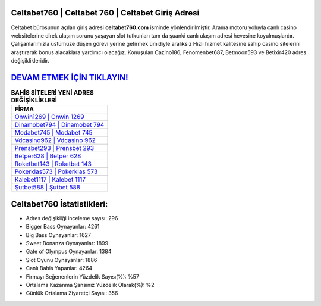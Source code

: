 ﻿Celtabet760 | Celtabet 760 | Celtabet Giriş Adresi
===================================

.. image:: images/celtabet-giris.jpg
   :width: 600
   
Celtabet bürosunun açılan giriş adresi **celtabet760.com** isminde yönlendirilmiştir. Arama motoru yoluyla canlı casino websitelerine direk ulaşım sorunu yaşayan slot tutkunları tam da şuanki canlı ulaşım adresi hevesine koyulmuşlardır. Çalışanlarımızla üstümüze düşen görevi yerine getirmek ümidiyle aralıksız Hızlı hizmet kalitesine sahip casino sitelerini araştırarak bonus alacaklara yardımcı olacağız. Konuşulan Cazino186, Fenomenbet687, Betmoon593 ve Betixir420 adres değişiklikleridir.

`DEVAM ETMEK İÇİN TIKLAYIN! <https://cutt.ly/QwVVg2Vk>`_
==============

.. list-table:: **BAHİS SİTELERİ YENİ ADRES DEĞİŞİKLİKLERİ**
   :widths: 100
   :header-rows: 1

   * - FİRMA
   * - `Onwin1269 | Onwin 1269 <onwin1269-onwin-1269-onwin-giris-adresi.html>`_
   * - `Dinamobet794 | Dinamobet 794 <dinamobet794-dinamobet-794-dinamobet-giris-adresi.html>`_
   * - `Modabet745 | Modabet 745 <modabet745-modabet-745-modabet-giris-adresi.html>`_	 
   * - `Vdcasino962 | Vdcasino 962 <vdcasino962-vdcasino-962-vdcasino-giris-adresi.html>`_	 
   * - `Prensbet293 | Prensbet 293 <prensbet293-prensbet-293-prensbet-giris-adresi.html>`_ 
   * - `Betper628 | Betper 628 <betper628-betper-628-betper-giris-adresi.html>`_
   * - `Roketbet143 | Roketbet 143 <roketbet143-roketbet-143-roketbet-giris-adresi.html>`_	 
   * - `Pokerklas573 | Pokerklas 573 <pokerklas573-pokerklas-573-pokerklas-giris-adresi.html>`_
   * - `Kalebet1117 | Kalebet 1117 <kalebet1117-kalebet-1117-kalebet-giris-adresi.html>`_
   * - `Şutbet588 | Şutbet 588 <sutbet588-sutbet-588-sutbet-giris-adresi.html>`_
	 
Celtabet760 İstatistikleri:
===================================	 
* Adres değişikliği inceleme sayısı: 296
* Bigger Bass Oynayanlar: 4261
* Big Bass Oynayanlar: 1627
* Sweet Bonanza Oynayanlar: 1899
* Gate of Olympus Oynayanlar: 1384
* Slot Oyunu Oynayanlar: 1886
* Canlı Bahis Yapanlar: 4264
* Firmayı Beğenenlerin Yüzdelik Sayısı(%): %57
* Ortalama Kazanma Şansınız Yüzdelik Olarak(%): %2
* Günlük Ortalama Ziyaretçi Sayısı: 356
